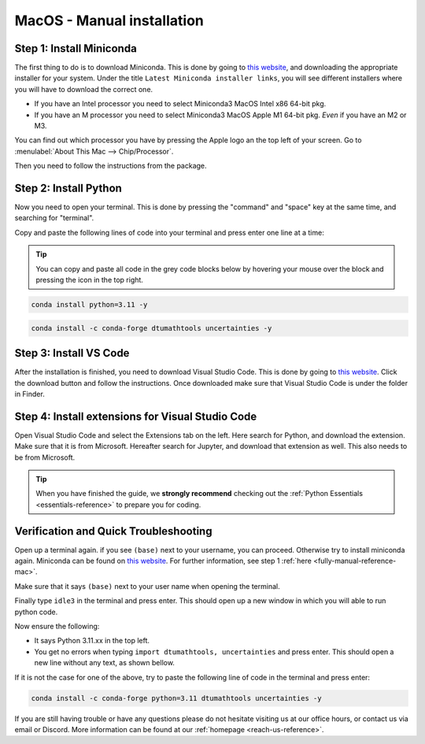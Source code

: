 .. _manual-reference-macos:

MacOS - Manual installation
=======================================


.. button-link:: https://www.google.com/search?q=cheatsheet+python+pip
   :color: primary
   :tooltip: Search google for cheatsheet

   Not using MacOs? Press here for Windows guides  {{ windows_icon }}
   

.. todo::
    Change color?

.. _fully-manual-reference-mac:

Step 1: Install Miniconda
---------------------------

The first thing to do is to download Miniconda. This is done by going to `this website <https://docs.anaconda.com/miniconda/index.html#latest-miniconda-installer-links>`_, and downloading the appropriate installer for your system.
Under the title ``Latest Miniconda installer links``, you will see different installers where you will have to download the correct one.

* If you have an Intel processor you need to select Miniconda3 MacOS Intel x86 64-bit pkg.
* If you have an M processor you need to select Miniconda3 MacOS Apple M1 64-bit pkg. *Even* if you have an M2 or M3.

.. image:: /images/install/macos-fully-manual-miniconda.png
    :width: 400
    :align: center


You can find out which processor you have by pressing the Apple logo an the top left of your
screen. Go to :menulabel:`About This Mac --> Chip/Processor`.

.. image:: /images/install/macos-fully-manual-processor.png
    :width: 200
    :align: center


Then you need to follow the instructions from the package.

.. image:: /images/install/macos-fully-manual-miniconda-pkg.png
    :width: 400
    :align: center


Step 2: Install Python
---------------------------

Now you need to open your terminal. This is done by pressing the "command" and "space" key at the same time, and searching for "terminal".

.. todo::
    Insert image of spotlight search for terminal.

Copy and paste the following lines of code into your terminal and press enter one line at a time:

.. tip::
    You can copy and paste all code in the grey code blocks below by hovering your mouse over the block and pressing the icon in the top right.

.. code-block:: bash
        
    conda install python=3.11 -y
    
.. code-block:: bash

    conda install -c conda-forge dtumathtools uncertainties -y


Step 3: Install VS Code
----------------------------

.. |applications| image:: /images/install/macos-applications.png
    :height: 25px

After the installation is finished, you need to download Visual Studio Code. This is done by going
to `this website  <https://code.visualstudio.com>`_. Click the download button and follow the instructions. 
Once downloaded make sure that Visual Studio Code is under the |applications| folder in Finder.


.. image:: /images/install/macos-fully-manual-vsc-webpage.png
      :width: 500
      :align: center


Step 4: Install extensions for Visual Studio Code
-------------------------------------------------

.. |extensions| image:: /images/install/extensions.png
    :height: 25px


Open Visual Studio Code and select the Extensions |extensions| tab on the left. Here search for Python, and
download the extension. Make sure that it is from Microsoft. Hereafter search for Jupyter, and
download that extension as well. This also needs to be from Microsoft.


.. image:: /images/install/macos-package-managed-python.png
      :width: 200
      :align: center

.. image:: /images/install/macos-package-managed-jupyter.png
      :width: 200
      :align: center

.. tip::
    When you have finished the guide, we **strongly recommend** checking out the :ref:`Python Essentials <essentials-reference>` to prepare you for coding.

Verification and Quick Troubleshooting
--------------------------------------
Open up a terminal again. if you see ``(base)`` next to your username, you can proceed. Otherwise
try to install miniconda again. Miniconda can be found on `this website  <https://docs.anaconda.com/miniconda/index.html#latest-miniconda-installer-links>`_. 
For further information, see step 1 :ref:`here <fully-manual-reference-mac>`.

.. todo::
    Insert image of the terminal with (base) next to the username

Make sure that it says ``(base)`` next to your user name when opening the terminal.

Finally type ``idle3`` in the terminal and press enter. This should open up a new window in which you will able to run python code.

Now ensure the following:

• It says Python 3.11.xx in the top left.
• You get no errors when typing ``import dtumathtools, uncertainties`` and press enter. This should open a new line without any text, as shown bellow.

.. todo::
    Insert image of ``idle3`` after import dtumathtools and uncertainties so they can see what it should look like.


If it is not the case for one of the above, try to paste the following line of code in the terminal and press enter:

.. code-block:: bash

     conda install -c conda-forge python=3.11 dtumathtools uncertainties -y


If you are still having trouble or have any questions please do not hesitate visiting us at our office hours, or contact us via email or Discord. More information can be found at our :ref:`homepage <reach-us-reference>`.
